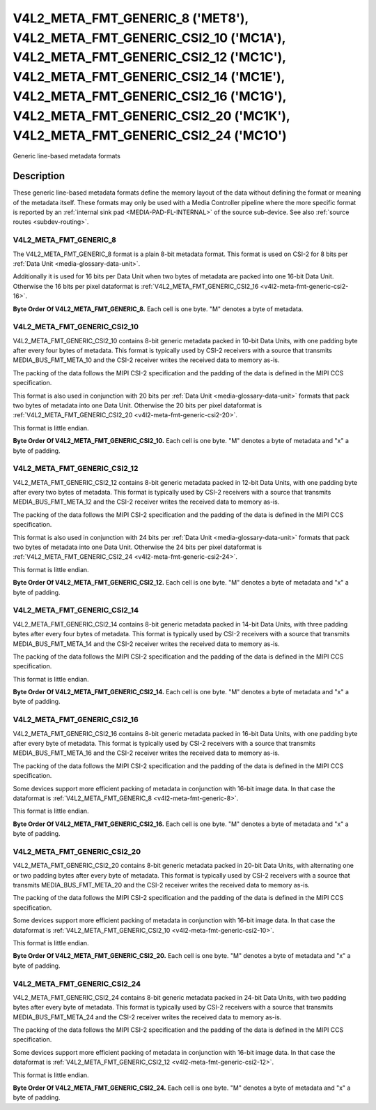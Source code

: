 .. SPDX-License-Identifier: GPL-2.0 OR GFDL-1.1-no-invariants-or-later

********************************************************************************************************************************************************************************************************************************************************************************
V4L2_META_FMT_GENERIC_8 ('MET8'), V4L2_META_FMT_GENERIC_CSI2_10 ('MC1A'), V4L2_META_FMT_GENERIC_CSI2_12 ('MC1C'), V4L2_META_FMT_GENERIC_CSI2_14 ('MC1E'), V4L2_META_FMT_GENERIC_CSI2_16 ('MC1G'), V4L2_META_FMT_GENERIC_CSI2_20 ('MC1K'), V4L2_META_FMT_GENERIC_CSI2_24 ('MC1O')
********************************************************************************************************************************************************************************************************************************************************************************


Generic line-based metadata formats


Description
===========

These generic line-based metadata formats define the memory layout of the data
without defining the format or meaning of the metadata itself. These formats may
only be used with a Media Controller pipeline where the more specific format is
reported by an :ref:`internal sink pad <MEDIA-PAD-FL-INTERNAL>` of the source
sub-device. See also :ref:`source routes <subdev-routing>`.

.. _v4l2-meta-fmt-generic-8:

V4L2_META_FMT_GENERIC_8
-----------------------

The V4L2_META_FMT_GENERIC_8 format is a plain 8-bit metadata format. This format
is used on CSI-2 for 8 bits per :ref:`Data Unit <media-glossary-data-unit>`.

Additionally it is used for 16 bits per Data Unit when two bytes of metadata are
packed into one 16-bit Data Unit. Otherwise the 16 bits per pixel dataformat is
:ref:`V4L2_META_FMT_GENERIC_CSI2_16 <v4l2-meta-fmt-generic-csi2-16>`.

**Byte Order Of V4L2_META_FMT_GENERIC_8.**
Each cell is one byte. "M" denotes a byte of metadata.

.. tabularcolumns:: |p{2.4cm}|p{1.2cm}|p{1.2cm}|p{1.2cm}|p{1.2cm}|

.. flat-table:: Sample 4x2 Metadata Frame
    :header-rows:  0
    :stub-columns: 0
    :widths: 12 8 8 8 8

    * - start + 0:
      - M\ :sub:`00`
      - M\ :sub:`10`
      - M\ :sub:`20`
      - M\ :sub:`30`
    * - start + 4:
      - M\ :sub:`01`
      - M\ :sub:`11`
      - M\ :sub:`21`
      - M\ :sub:`31`

.. _v4l2-meta-fmt-generic-csi2-10:

V4L2_META_FMT_GENERIC_CSI2_10
-----------------------------

V4L2_META_FMT_GENERIC_CSI2_10 contains 8-bit generic metadata packed in 10-bit
Data Units, with one padding byte after every four bytes of metadata. This
format is typically used by CSI-2 receivers with a source that transmits
MEDIA_BUS_FMT_META_10 and the CSI-2 receiver writes the received data to memory
as-is.

The packing of the data follows the MIPI CSI-2 specification and the padding of
the data is defined in the MIPI CCS specification.

This format is also used in conjunction with 20 bits per :ref:`Data Unit
<media-glossary-data-unit>` formats that pack two bytes of metadata into one
Data Unit. Otherwise the 20 bits per pixel dataformat is
:ref:`V4L2_META_FMT_GENERIC_CSI2_20 <v4l2-meta-fmt-generic-csi2-20>`.

This format is little endian.

**Byte Order Of V4L2_META_FMT_GENERIC_CSI2_10.**
Each cell is one byte. "M" denotes a byte of metadata and "x" a byte of padding.

.. tabularcolumns:: |p{2.4cm}|p{1.2cm}|p{1.2cm}|p{1.2cm}|p{1.2cm}|p{.8cm}|

.. flat-table:: Sample 4x2 Metadata Frame
    :header-rows:  0
    :stub-columns: 0
    :widths: 12 8 8 8 8 8

    * - start + 0:
      - M\ :sub:`00`
      - M\ :sub:`10`
      - M\ :sub:`20`
      - M\ :sub:`30`
      - x
    * - start + 5:
      - M\ :sub:`01`
      - M\ :sub:`11`
      - M\ :sub:`21`
      - M\ :sub:`31`
      - x

.. _v4l2-meta-fmt-generic-csi2-12:

V4L2_META_FMT_GENERIC_CSI2_12
-----------------------------

V4L2_META_FMT_GENERIC_CSI2_12 contains 8-bit generic metadata packed in 12-bit
Data Units, with one padding byte after every two bytes of metadata. This format
is typically used by CSI-2 receivers with a source that transmits
MEDIA_BUS_FMT_META_12 and the CSI-2 receiver writes the received data to memory
as-is.

The packing of the data follows the MIPI CSI-2 specification and the padding of
the data is defined in the MIPI CCS specification.

This format is also used in conjunction with 24 bits per :ref:`Data Unit
<media-glossary-data-unit>` formats that pack two bytes of metadata into one
Data Unit. Otherwise the 24 bits per pixel dataformat is
:ref:`V4L2_META_FMT_GENERIC_CSI2_24 <v4l2-meta-fmt-generic-csi2-24>`.

This format is little endian.

**Byte Order Of V4L2_META_FMT_GENERIC_CSI2_12.**
Each cell is one byte. "M" denotes a byte of metadata and "x" a byte of padding.

.. tabularcolumns:: |p{2.4cm}|p{1.2cm}|p{1.2cm}|p{1.2cm}|p{1.2cm}|p{.8cm}|p{.8cm}|

.. flat-table:: Sample 4x2 Metadata Frame
    :header-rows:  0
    :stub-columns: 0
    :widths: 12 8 8 8 8 8 8

    * - start + 0:
      - M\ :sub:`00`
      - M\ :sub:`10`
      - x
      - M\ :sub:`20`
      - M\ :sub:`30`
      - x
    * - start + 6:
      - M\ :sub:`01`
      - M\ :sub:`11`
      - x
      - M\ :sub:`21`
      - M\ :sub:`31`
      - x

.. _v4l2-meta-fmt-generic-csi2-14:

V4L2_META_FMT_GENERIC_CSI2_14
-----------------------------

V4L2_META_FMT_GENERIC_CSI2_14 contains 8-bit generic metadata packed in 14-bit
Data Units, with three padding bytes after every four bytes of metadata. This
format is typically used by CSI-2 receivers with a source that transmits
MEDIA_BUS_FMT_META_14 and the CSI-2 receiver writes the received data to memory
as-is.

The packing of the data follows the MIPI CSI-2 specification and the padding of
the data is defined in the MIPI CCS specification.

This format is little endian.

**Byte Order Of V4L2_META_FMT_GENERIC_CSI2_14.**
Each cell is one byte. "M" denotes a byte of metadata and "x" a byte of padding.

.. tabularcolumns:: |p{2.4cm}|p{1.2cm}|p{1.2cm}|p{1.2cm}|p{1.2cm}|p{.8cm}|p{.8cm}|p{.8cm}|

.. flat-table:: Sample 4x2 Metadata Frame
    :header-rows:  0
    :stub-columns: 0
    :widths: 12 8 8 8 8 8 8 8

    * - start + 0:
      - M\ :sub:`00`
      - M\ :sub:`10`
      - M\ :sub:`20`
      - M\ :sub:`30`
      - x
      - x
      - x
    * - start + 7:
      - M\ :sub:`01`
      - M\ :sub:`11`
      - M\ :sub:`21`
      - M\ :sub:`31`
      - x
      - x
      - x

.. _v4l2-meta-fmt-generic-csi2-16:

V4L2_META_FMT_GENERIC_CSI2_16
-----------------------------

V4L2_META_FMT_GENERIC_CSI2_16 contains 8-bit generic metadata packed in 16-bit
Data Units, with one padding byte after every byte of metadata. This format is
typically used by CSI-2 receivers with a source that transmits
MEDIA_BUS_FMT_META_16 and the CSI-2 receiver writes the received data to memory
as-is.

The packing of the data follows the MIPI CSI-2 specification and the padding of
the data is defined in the MIPI CCS specification.

Some devices support more efficient packing of metadata in conjunction with
16-bit image data. In that case the dataformat is
:ref:`V4L2_META_FMT_GENERIC_8 <v4l2-meta-fmt-generic-8>`.

This format is little endian.

**Byte Order Of V4L2_META_FMT_GENERIC_CSI2_16.**
Each cell is one byte. "M" denotes a byte of metadata and "x" a byte of padding.

.. tabularcolumns:: |p{2.4cm}|p{1.2cm}|p{.8cm}|p{1.2cm}|p{.8cm}|p{1.2cm}|p{.8cm}|p{1.2cm}|p{.8cm}|

.. flat-table:: Sample 4x2 Metadata Frame
    :header-rows:  0
    :stub-columns: 0
    :widths: 12 8 8 8 8 8 8 8 8

    * - start + 0:
      - M\ :sub:`00`
      - x
      - M\ :sub:`10`
      - x
      - M\ :sub:`20`
      - x
      - M\ :sub:`30`
      - x
    * - start + 8:
      - M\ :sub:`01`
      - x
      - M\ :sub:`11`
      - x
      - M\ :sub:`21`
      - x
      - M\ :sub:`31`
      - x

.. _v4l2-meta-fmt-generic-csi2-20:

V4L2_META_FMT_GENERIC_CSI2_20
-----------------------------

V4L2_META_FMT_GENERIC_CSI2_20 contains 8-bit generic metadata packed in 20-bit
Data Units, with alternating one or two padding bytes after every byte of
metadata. This format is typically used by CSI-2 receivers with a source that
transmits MEDIA_BUS_FMT_META_20 and the CSI-2 receiver writes the received data
to memory as-is.

The packing of the data follows the MIPI CSI-2 specification and the padding of
the data is defined in the MIPI CCS specification.

Some devices support more efficient packing of metadata in conjunction with
16-bit image data. In that case the dataformat is
:ref:`V4L2_META_FMT_GENERIC_CSI2_10 <v4l2-meta-fmt-generic-csi2-10>`.

This format is little endian.

**Byte Order Of V4L2_META_FMT_GENERIC_CSI2_20.**
Each cell is one byte. "M" denotes a byte of metadata and "x" a byte of padding.

.. tabularcolumns:: |p{2.4cm}|p{1.2cm}|p{.8cm}|p{1.2cm}|p{.8cm}|p{.8cm}|p{1.2cm}|p{.8cm}|p{1.2cm}|p{.8cm}|p{.8cm}|

.. flat-table:: Sample 4x2 Metadata Frame
    :header-rows:  0
    :stub-columns: 0
    :widths: 12 8 8 8 8 8 8 8 8 8 8

    * - start + 0:
      - M\ :sub:`00`
      - x
      - M\ :sub:`10`
      - x
      - x
      - M\ :sub:`20`
      - x
      - M\ :sub:`30`
      - x
      - x
    * - start + 10:
      - M\ :sub:`01`
      - x
      - M\ :sub:`11`
      - x
      - x
      - M\ :sub:`21`
      - x
      - M\ :sub:`31`
      - x
      - x

.. _v4l2-meta-fmt-generic-csi2-24:

V4L2_META_FMT_GENERIC_CSI2_24
-----------------------------

V4L2_META_FMT_GENERIC_CSI2_24 contains 8-bit generic metadata packed in 24-bit
Data Units, with two padding bytes after every byte of metadata. This format is
typically used by CSI-2 receivers with a source that transmits
MEDIA_BUS_FMT_META_24 and the CSI-2 receiver writes the received data to memory
as-is.

The packing of the data follows the MIPI CSI-2 specification and the padding of
the data is defined in the MIPI CCS specification.

Some devices support more efficient packing of metadata in conjunction with
16-bit image data. In that case the dataformat is
:ref:`V4L2_META_FMT_GENERIC_CSI2_12 <v4l2-meta-fmt-generic-csi2-12>`.

This format is little endian.

**Byte Order Of V4L2_META_FMT_GENERIC_CSI2_24.**
Each cell is one byte. "M" denotes a byte of metadata and "x" a byte of padding.

.. tabularcolumns:: |p{2.4cm}|p{1.2cm}|p{.8cm}|p{.8cm}|p{1.2cm}|p{.8cm}|p{.8cm}|p{1.2cm}|p{.8cm}|p{.8cm}|p{1.2cm}|p{.8cm}|p{.8cm}|

.. flat-table:: Sample 4x2 Metadata Frame
    :header-rows:  0
    :stub-columns: 0
    :widths: 12 8 8 8 8 8 8 8 8 8 8 8 8

    * - start + 0:
      - M\ :sub:`00`
      - x
      - x
      - M\ :sub:`10`
      - x
      - x
      - M\ :sub:`20`
      - x
      - x
      - M\ :sub:`30`
      - x
      - x
    * - start + 12:
      - M\ :sub:`01`
      - x
      - x
      - M\ :sub:`11`
      - x
      - x
      - M\ :sub:`21`
      - x
      - x
      - M\ :sub:`31`
      - x
      - x
